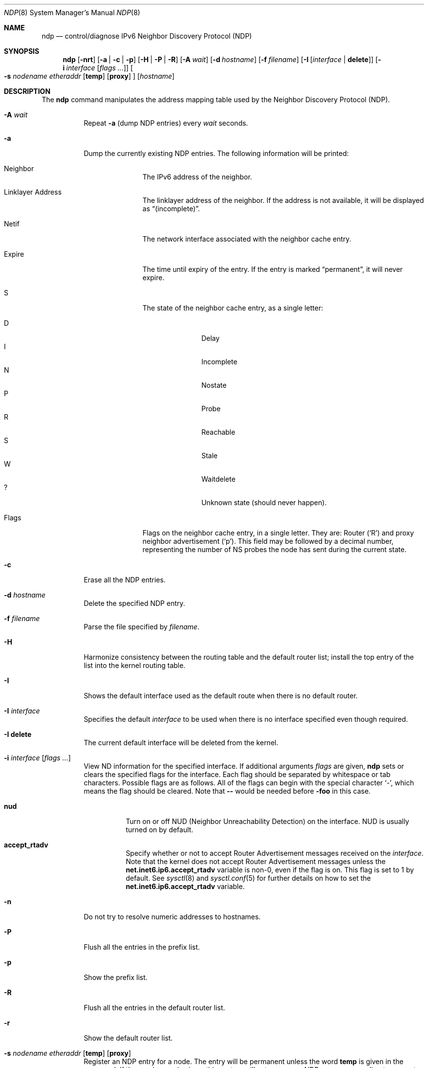 .\"	$KAME: ndp.8,v 1.28 2002/07/17 08:46:33 itojun Exp $
.\"
.\" Copyright (C) 1995, 1996, 1997, and 1998 WIDE Project.
.\" All rights reserved.
.\"
.\" Redistribution and use in source and binary forms, with or without
.\" modification, are permitted provided that the following conditions
.\" are met:
.\" 1. Redistributions of source code must retain the above copyright
.\"    notice, this list of conditions and the following disclaimer.
.\" 2. Redistributions in binary form must reproduce the above copyright
.\"    notice, this list of conditions and the following disclaimer in the
.\"    documentation and/or other materials provided with the distribution.
.\" 3. Neither the name of the project nor the names of its contributors
.\"    may be used to endorse or promote products derived from this software
.\"    without specific prior written permission.
.\"
.\" THIS SOFTWARE IS PROVIDED BY THE PROJECT AND CONTRIBUTORS ``AS IS'' AND
.\" ANY EXPRESS OR IMPLIED WARRANTIES, INCLUDING, BUT NOT LIMITED TO, THE
.\" IMPLIED WARRANTIES OF MERCHANTABILITY AND FITNESS FOR A PARTICULAR PURPOSE
.\" ARE DISCLAIMED.  IN NO EVENT SHALL THE PROJECT OR CONTRIBUTORS BE LIABLE
.\" FOR ANY DIRECT, INDIRECT, INCIDENTAL, SPECIAL, EXEMPLARY, OR CONSEQUENTIAL
.\" DAMAGES (INCLUDING, BUT NOT LIMITED TO, PROCUREMENT OF SUBSTITUTE GOODS
.\" OR SERVICES; LOSS OF USE, DATA, OR PROFITS; OR BUSINESS INTERRUPTION)
.\" HOWEVER CAUSED AND ON ANY THEORY OF LIABILITY, WHETHER IN CONTRACT, STRICT
.\" LIABILITY, OR TORT (INCLUDING NEGLIGENCE OR OTHERWISE) ARISING IN ANY WAY
.\" OUT OF THE USE OF THIS SOFTWARE, EVEN IF ADVISED OF THE POSSIBILITY OF
.\" SUCH DAMAGE.
.\"
.Dd $Mdocdate: May 31 2007 $
.Dt NDP 8
.Os
.\"
.Sh NAME
.Nm ndp
.Nd control/diagnose IPv6 Neighbor Discovery Protocol (NDP)
.\"
.Sh SYNOPSIS
.Nm ndp
.Bk -words
.Op Fl nrt
.Op Fl a | c | p
.Op Fl H | P | R
.Op Fl A Ar wait
.Op Fl d Ar hostname
.Op Fl f Ar filename
.Op Fl I Op Ar interface | Ic delete
.Op Fl i Ar interface Op Ar flags ...
.Oo
.Fl s Ar nodename etheraddr
.Op Ic temp
.Op Ic proxy
.Oc
.Op Ar hostname
.Ek
.\"
.Sh DESCRIPTION
The
.Nm
command manipulates the address mapping table
used by the Neighbor Discovery Protocol (NDP).
.Bl -tag -width Ds
.It Fl A Ar wait
Repeat
.Fl a
.Pq dump NDP entries
every
.Ar wait
seconds.
.It Fl a
Dump the currently existing NDP entries.
The following information will be printed:
.Bl -tag -width Ds -offset 3n
.It Neighbor
The IPv6 address of the neighbor.
.It Linklayer Address
The linklayer address of the neighbor.
If the address is not available,
it will be displayed as
.Dq (incomplete) .
.It Netif
The network interface associated with the neighbor cache entry.
.It Expire
The time until expiry of the entry.
If the entry is marked
.Dq permanent ,
it will never expire.
.It S
The state of the neighbor cache entry, as a single letter:
.Pp
.Bl -tag -width Ds -offset 3n -compact
.It D
Delay
.It I
Incomplete
.It N
Nostate
.It P
Probe
.It R
Reachable
.It S
Stale
.It W
Waitdelete
.It \&?
Unknown state (should never happen).
.El
.It Flags
Flags on the neighbor cache entry, in a single letter.
They are: Router
.Pq Sq R
and proxy neighbor advertisement
.Pq Sq p .
This field may be followed by a decimal number,
representing the number of NS probes
the node has sent during the current state.
.El
.It Fl c
Erase all the NDP entries.
.It Fl d Ar hostname
Delete the specified NDP entry.
.It Fl f Ar filename
Parse the file specified by
.Ar filename .
.It Fl H
Harmonize consistency between the routing table and the default router
list; install the top entry of the list into the kernel routing table.
.It Fl I
Shows the default interface used as the default route when
there is no default router.
.It Fl I Ar interface
Specifies the default
.Ar interface
to be used when there is no interface specified even though required.
.It Fl I Ic delete
The current default interface will be deleted from the kernel.
.It Fl i Ar interface Op Ar flags ...
View ND information for the specified interface.
If additional arguments
.Ar flags
are given,
.Nm
sets or clears the specified flags for the interface.
Each flag should be separated by whitespace or tab characters.
Possible flags are as follows.
All of the flags can begin with the
special character
.Ql - ,
which means the flag should be cleared.
Note that
.Fl -
would be needed before
.Fl foo
in this case.
.\"
.Bl -tag -width Ds
.It Ic nud
Turn on or off NUD (Neighbor Unreachability Detection) on the
interface.
NUD is usually turned on by default.
.It Ic accept_rtadv
Specify whether or not to accept Router Advertisement messages
received on the
.Ar interface .
Note that the kernel does not accept Router Advertisement messages
unless the
.Li net.inet6.ip6.accept_rtadv
variable is non-0, even if the flag is on.
This flag is set to 1 by default.
See
.Xr sysctl 8
and
.Xr sysctl.conf 5
for further details on how to set the
.Li net.inet6.ip6.accept_rtadv
variable.
.\".It Xo
.\".Ic prefer_source
.\".Xc
.\"Prefer addresses on the
.\".Ar interface
.\"as candidates of the source address for outgoing packets.
.\"The default value of this flag is off.
.\"For more details about the entire algorithm of source address
.\"selection, see the
.\".Pa IMPLEMENTATION
.\"file supplied with the KAME kit.
.El
.It Fl n
Do not try to resolve numeric addresses to hostnames.
.It Fl P
Flush all the entries in the prefix list.
.It Fl p
Show the prefix list.
.It Fl R
Flush all the entries in the default router list.
.It Fl r
Show the default router list.
.It Xo
.Fl s Ar nodename etheraddr
.Op Cm temp
.Op Cm proxy
.Xc
Register an NDP entry for a node.
The entry will be permanent unless the word
.Cm temp
is given in the command.
If the word
.Cm proxy
is given, this system will act as a proxy NDP server,
responding to requests for
.Ar hostname
even though the host address is not its own.
.It Fl t
Print a timestamp on each entry,
making it possible to merge output with
.Xr tcpdump 8 .
Most useful when used with
.Fl A .
.El
.Pp
.Ex -std ndp
.\"
.Sh SEE ALSO
.Xr ip6 4 ,
.Xr sysctl.conf 5 ,
.Xr arp 8 ,
.Xr sysctl 8 ,
.Xr tcpdump 8
.\"
.Sh HISTORY
The
.Nm
command first appeared in the WIDE Hydrangea IPv6 protocol stack kit.
.\"
.\" .Sh BUGS
.\" (to be written)
